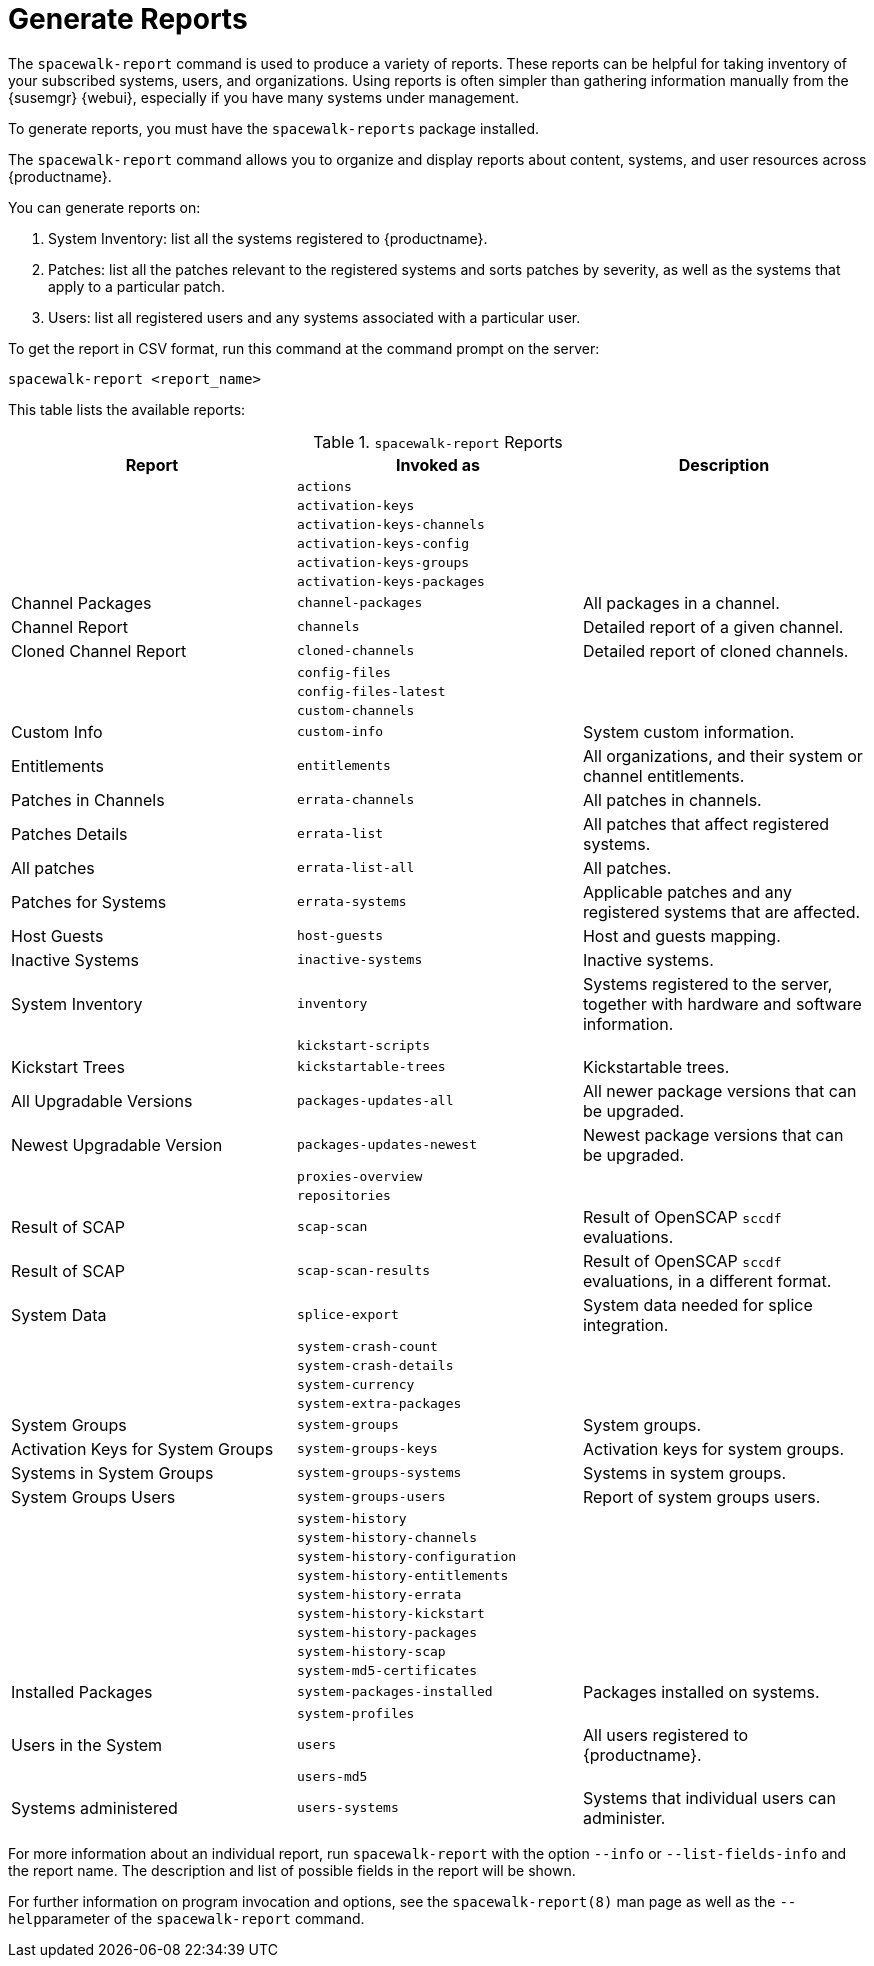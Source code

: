 [[reports]]
= Generate Reports

The [command]``spacewalk-report`` command is used to produce a variety of reports.
These reports can be helpful for taking inventory of your subscribed systems, users, and organizations.
Using reports is often simpler than gathering information manually from the {susemgr} {webui}, especially if you have many systems under management.

To generate reports, you must have the [package]``spacewalk-reports`` package installed.

The [command]``spacewalk-report`` command allows you to organize and display reports about content, systems, and user resources across {productname}.

You can generate reports on:

. System Inventory: list all the systems registered to {productname}.
. Patches: list all the patches relevant to the registered systems and sorts patches by severity, as well as the systems that apply to a particular patch.
. Users: list all registered users and any systems associated with a particular user.

To get the report in CSV format, run this command at the command prompt on the server:

----
spacewalk-report <report_name>
----

This table lists the available reports:


[[tab.bp.troubleshooting.spacewalk-report]]
.[command]``spacewalk-report`` Reports
[cols="1,1,1", options="header"]
|===
|Report | Invoked as | Description
|  | [command]``actions`` |
|  | [command]``activation-keys`` |
|  | [command]``activation-keys-channels`` |
|  | [command]``activation-keys-config`` |
|  | [command]``activation-keys-groups`` |
|  | [command]``activation-keys-packages`` |
| Channel Packages | [command]``channel-packages`` | All packages in a channel.
| Channel Report | [command]``channels`` | Detailed report of a given channel.
| Cloned Channel Report | [command]``cloned-channels`` | Detailed report of cloned channels.
|  | [command]``config-files`` |
|  | [command]``config-files-latest`` |
|  | [command]``custom-channels`` |
| Custom Info | [command]``custom-info`` | System custom information.
| Entitlements | [command]``entitlements`` | All organizations, and their system or channel entitlements.
| Patches in Channels | [command]``errata-channels`` | All patches in channels.
| Patches Details | [command]``errata-list`` | All patches that affect registered systems.
| All patches | [command]``errata-list-all`` | All patches.
| Patches for Systems | [command]``errata-systems`` | Applicable patches and any registered systems that are affected.
| Host Guests | [command]``host-guests`` | Host and guests mapping.
| Inactive Systems | [command]``inactive-systems`` | Inactive systems.
| System Inventory | [command]``inventory`` | Systems registered to the server, together with hardware and software information.
|  | [command]``kickstart-scripts`` |
| Kickstart Trees | [command]``kickstartable-trees`` | Kickstartable trees.
| All Upgradable Versions | [command]``packages-updates-all`` | All newer package versions that can be upgraded.
| Newest Upgradable Version | [command]``packages-updates-newest`` | Newest package versions that can be upgraded.
|  | [command]``proxies-overview`` |
|  | [command]``repositories`` |
| Result of SCAP | [command]``scap-scan`` | Result of OpenSCAP ``sccdf`` evaluations.
| Result of SCAP | [command]``scap-scan-results`` | Result of OpenSCAP ``sccdf`` evaluations, in a different format.
| System Data | [command]``splice-export`` | System data needed for splice integration.
|  | [command]``system-crash-count`` |
|  | [command]``system-crash-details`` |
|  | [command]``system-currency`` |
|  | [command]``system-extra-packages`` |
| System Groups | [command]``system-groups`` | System groups.
| Activation Keys for System Groups | [command]``system-groups-keys`` | Activation keys for system groups.
| Systems in System Groups | [command]``system-groups-systems`` | Systems in system groups.
| System Groups Users | [command]``system-groups-users`` | Report of system groups users.
|  | [command]``system-history`` |
|  | [command]``system-history-channels`` |
|  | [command]``system-history-configuration`` |
|  | [command]``system-history-entitlements`` |
|  | [command]``system-history-errata`` |
|  | [command]``system-history-kickstart`` |
|  | [command]``system-history-packages`` |
|  | [command]``system-history-scap`` |
|  | [command]``system-md5-certificates`` |
| Installed Packages | [command]``system-packages-installed`` | Packages installed on systems.
|  | [command]``system-profiles`` |
| Users in the System | [command]``users`` | All users registered to {productname}.
|  | [command]``users-md5`` |
| Systems administered | [command]``users-systems`` | Systems that individual users can administer.
|===

For more information about an individual report, run [command]``spacewalk-report`` with the option [option]``--info`` or [option]``--list-fields-info`` and the report name.
The description and list of possible fields in the report will be shown.

For further information on program invocation and options, see the [literal]``spacewalk-report(8)`` man page as well as the [option]``--help``parameter of the [command]``spacewalk-report`` command.
